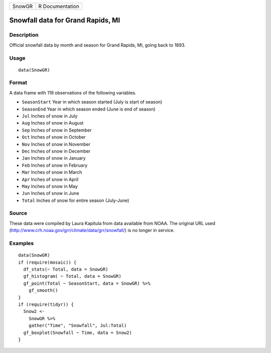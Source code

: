 ====== ===============
SnowGR R Documentation
====== ===============

Snowfall data for Grand Rapids, MI
----------------------------------

Description
~~~~~~~~~~~

Official snowfall data by month and season for Grand Rapids, MI, going
back to 1893.

Usage
~~~~~

::

   data(SnowGR)

Format
~~~~~~

A data frame with 119 observations of the following variables.

-  ``SeasonStart`` Year in which season started (July is start of
   season)

-  ``SeasonEnd`` Year in which season ended (June is end of season)

-  ``Jul`` Inches of snow in July

-  ``Aug`` Inches of snow in August

-  ``Sep`` Inches of snow in September

-  ``Oct`` Inches of snow in October

-  ``Nov`` Inches of snow in November

-  ``Dec`` Inches of snow in December

-  ``Jan`` Inches of snow in January

-  ``Feb`` Inches of snow in February

-  ``Mar`` Inches of snow in March

-  ``Apr`` Inches of snow in April

-  ``May`` Inches of snow in May

-  ``Jun`` Inches of snow in June

-  ``Total`` Inches of snow for entire season (July-June)

Source
~~~~~~

These data were compiled by Laura Kapitula from data available from
NOAA. The original URL used
(http://www.crh.noaa.gov/grr/climate/data/grr/snowfall/) is no longer in
service.

Examples
~~~~~~~~

::

   data(SnowGR)
   if (require(mosaic)) {
     df_stats(~ Total, data = SnowGR)
     gf_histogram( ~ Total, data = SnowGR)
     gf_point(Total ~ SeasonStart, data = SnowGR) %>%
       gf_smooth()
   }
   if (require(tidyr)) {
     Snow2 <- 
       SnowGR %>%
       gather("Time", "Snowfall", Jul:Total) 
     gf_boxplot(Snowfall ~ Time, data = Snow2)
   }
